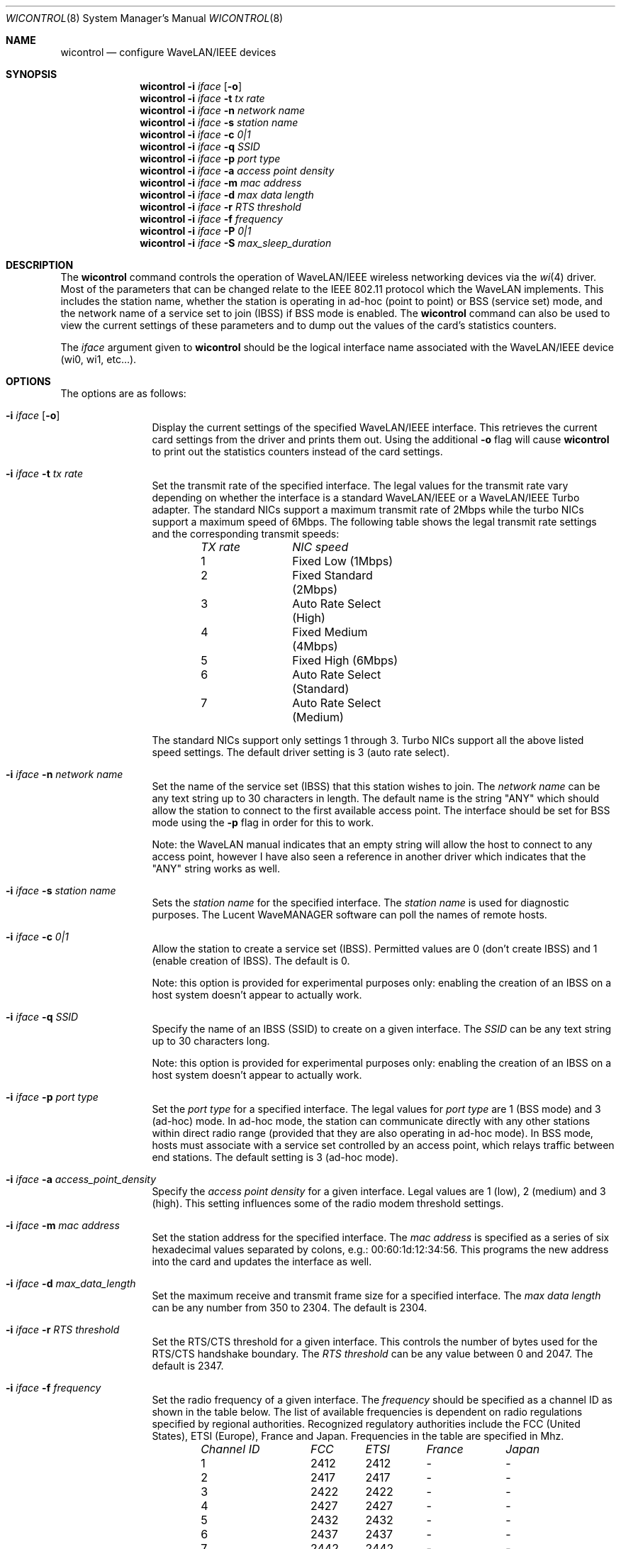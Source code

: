 .\" Copyright (c) 1997, 1998, 1999
.\"	Bill Paul <wpaul@ctr.columbia.edu> All rights reserved.
.\"
.\" Redistribution and use in source and binary forms, with or without
.\" modification, are permitted provided that the following conditions
.\" are met:
.\" 1. Redistributions of source code must retain the above copyright
.\"    notice, this list of conditions and the following disclaimer.
.\" 2. Redistributions in binary form must reproduce the above copyright
.\"    notice, this list of conditions and the following disclaimer in the
.\"    documentation and/or other materials provided with the distribution.
.\" 3. All advertising materials mentioning features or use of this software
.\"    must display the following acknowledgement:
.\"	This product includes software developed by Bill Paul.
.\" 4. Neither the name of the author nor the names of any co-contributors
.\"    may be used to endorse or promote products derived from this software
.\"   without specific prior written permission.
.\"
.\" THIS SOFTWARE IS PROVIDED BY Bill Paul AND CONTRIBUTORS ``AS IS'' AND
.\" ANY EXPRESS OR IMPLIED WARRANTIES, INCLUDING, BUT NOT LIMITED TO, THE
.\" IMPLIED WARRANTIES OF MERCHANTABILITY AND FITNESS FOR A PARTICULAR PURPOSE
.\" ARE DISCLAIMED.  IN NO EVENT SHALL Bill Paul OR THE VOICES IN HIS HEAD
.\" BE LIABLE FOR ANY DIRECT, INDIRECT, INCIDENTAL, SPECIAL, EXEMPLARY, OR
.\" CONSEQUENTIAL DAMAGES (INCLUDING, BUT NOT LIMITED TO, PROCUREMENT OF
.\" SUBSTITUTE GOODS OR SERVICES; LOSS OF USE, DATA, OR PROFITS; OR BUSINESS
.\" INTERRUPTION) HOWEVER CAUSED AND ON ANY THEORY OF LIABILITY, WHETHER IN
.\" CONTRACT, STRICT LIABILITY, OR TORT (INCLUDING NEGLIGENCE OR OTHERWISE)
.\" ARISING IN ANY WAY OUT OF THE USE OF THIS SOFTWARE, EVEN IF ADVISED OF
.\" THE POSSIBILITY OF SUCH DAMAGE.
.\"
.\" $FreeBSD$
.\"
.Dd April 21, 1999
.Dt WICONTROL 8
.Os FreeBSD 3.0
.Sh NAME
.Nm wicontrol
.Nd configure WaveLAN/IEEE devices
.Sh SYNOPSIS
.Nm wicontrol
.Fl i Ar iface Op Fl o
.Nm wicontrol
.Fl i Ar iface Fl t Ar tx rate
.Nm wicontrol
.Fl i Ar iface Fl n Ar network name
.Nm wicontrol
.Fl i Ar iface Fl s Ar station name
.Nm wicontrol
.Fl i Ar iface Fl c Ar 0|1
.Nm wicontrol
.Fl i Ar iface Fl q Ar SSID
.Nm wicontrol
.Fl i Ar iface Fl p Ar port type
.Nm wicontrol
.Fl i Ar iface Fl a Ar access point density
.Nm wicontrol
.Fl i Ar iface Fl m Ar mac address
.Nm wicontrol
.Fl i Ar iface Fl d Ar max data length
.Nm wicontrol
.Fl i Ar iface Fl r Ar RTS threshold
.Nm wicontrol
.Fl i Ar iface Fl f Ar frequency
.Nm wicontrol
.Fl i Ar iface Fl P Ar 0|1
.Nm wicontrol
.Fl i Ar iface Fl S Ar max_sleep_duration
.Sh DESCRIPTION
The
.Nm
command controls the operation of WaveLAN/IEEE wireless networking
devices via the
.Xr wi 4
driver.
Most of the parameters that can be changed relate to the
IEEE 802.11 protocol which the WaveLAN implements.
This includes
the station name, whether the station is operating in ad-hoc (point
to point) or BSS (service set) mode, and the network name of a service
set to join (IBSS) if BSS mode is enabled.
The
.Nm
command can also be used to view the current settings of these parameters
and to dump out the values of the card's statistics counters.
.Pp
The
.Ar iface
argument given to
.Nm
should be the logical interface name associated with the WaveLAN/IEEE
device (wi0, wi1, etc...).
.Sh OPTIONS
The options are as follows:
.Bl -tag -width Fl
.It Fl i Ar iface Op Fl o
Display the current settings of the specified WaveLAN/IEEE interface.
This retrieves the current card settings from the driver and prints them
out.
Using the additional
.Fl o
flag will cause
.Nm
to print out the statistics counters instead of the card settings.
.It Fl i Ar iface Fl t Ar tx rate
Set the transmit rate of the specified interface.
The legal values
for the transmit rate vary depending on whether the interface is a
standard WaveLAN/IEEE or a WaveLAN/IEEE Turbo adapter.
The standard
NICs support a maximum transmit rate of 2Mbps while the turbo NICs
support a maximum speed of 6Mbps.
The following table shows the
legal transmit rate settings and the corresponding transmit speeds:
.Bd -filled -offset indent
.Bl -column "TX rate " "NIC speed "
.Em "TX rate	NIC speed"
1	Fixed Low (1Mbps)
2	Fixed Standard (2Mbps)
3	Auto Rate Select (High)
4	Fixed Medium (4Mbps)
5	Fixed High (6Mbps)
6	Auto Rate Select (Standard)
7	Auto Rate Select (Medium)
.El
.Ed
.Pp
The standard NICs support only settings 1 through 3. Turbo NICs support
all the above listed speed settings.
The default driver setting is 3 (auto rate select).
.It Fl i Ar iface Fl n Ar network name
Set the name of the service set (IBSS) that this station wishes to
join.
The
.Ar network name
can be any text string up to 30 characters in length.
The default name
is the string "ANY" which should allow the station to connect to the first
available access point.
The interface should be set for BSS mode using
the
.Fl p
flag in order for this to work.
.Pp
Note: the WaveLAN manual indicates that an empty string will allow the
host to connect to any access point, however I have also seen a reference
in another driver which indicates that the "ANY" string works as well.
.It Fl i Ar iface Fl s Ar station name
Sets the
.Ar station name
for the specified interface.
The
.Ar station name
is used for diagnostic purposes.
The Lucent WaveMANAGER software can
poll the names of remote hosts.
.It Fl i Ar iface Fl c Ar 0|1
Allow the station to create a service set (IBSS). Permitted values
are 0 (don't create IBSS) and 1 (enable creation of IBSS). The default
is 0.
.Pp
Note: this option is provided for experimental purposes only: enabling
the creation of an IBSS on a host system doesn't appear to actually work.
.It Fl i Ar iface Fl q Ar SSID
Specify the name of an IBSS (SSID) to create on a given interface.
The
.Ar SSID
can be any text string up to 30 characters long.
.Pp
Note: this option is provided for experimental purposes only: enabling
the creation of an IBSS on a host system doesn't appear to actually work.
.It Fl i Ar iface Fl p Ar port type
Set the
.Ar port type
for a specified interface.
The legal values for
.Ar port type
are 1 (BSS mode) and 3 (ad-hoc) mode.
In ad-hoc mode, the station can
communicate directly with any other stations within direct radio range
(provided that they are also operating in ad-hoc mode). In BSS mode,
hosts must associate with a service set controlled by an access point,
which relays traffic between end stations.
The default setting is 3
(ad-hoc mode).
.It Fl i Ar iface Fl a Ar access_point_density
Specify the
.Ar access point density
for a given interface.
Legal values are 1 (low), 2 (medium) and 3 (high).
This setting influences some of the radio modem threshold settings.
.It Fl i Ar iface Fl m Ar mac address
Set the station address for the specified interface.
The
.Ar mac address
is specified as a series of six hexadecimal values separated by colons,
e.g.: 00:60:1d:12:34:56.
This programs the new address into the card
and updates the interface as well.
.It Fl i Ar iface Fl d Ar max_data_length
Set the maximum receive and transmit frame size for a specified interface.
The
.Ar max data length
can be any number from 350 to 2304.
The default is 2304.
.It Fl i Ar iface Fl r Ar RTS threshold
Set the RTS/CTS threshold for a given interface.
This controls the
number of bytes used for the RTS/CTS handshake boundary.
The
.Ar RTS threshold
can be any value between 0 and 2047.
The default is 2347.
.It Fl i Ar iface Fl f Ar frequency
Set the radio frequency of a given interface.
The
.Ar frequency
should be specified as a channel ID as shown in the table below.
The
list of available frequencies is dependent on radio regulations specified
by regional authorities.
Recognized regulatory authorities include
the FCC (United States), ETSI (Europe), France and Japan.
Frequencies
in the table are specified in Mhz.
.Bd -filled -offset indent
.Bl -column "Channel ID " "FCC " "ETSI " "France " "Japan "
.Em "Channel ID	FCC	ETSI	France	Japan"
1	2412	2412	-	-
2	2417	2417	-	-
3	2422	2422	-	-
4	2427	2427	-	-
5	2432	2432	-	-
6	2437	2437	-	-
7	2442	2442	-	-
8	2447	2447	-	-
9	2452	2452	-	-
10	2457	2457	2457	-
11	2462	2462	2462	-
12	-	2467	2467	-
13	-	2472	2472	-
14	-	-	-	2484
.El
.Ed
.Pp
If an illegal channel is specified, the
NIC will revert to its default channel.
For NICs sold in the United States
and Europe, the default channel is 3. For NICs sold in France, the default
channel is 11.
For NICs sold in Japan, the only available channel is 14.
Note that two stations must be set to the same channel in order to
communicate.
.It Fl i Ar iface Fl P Ar 0|1
Enable or disable power management on a given interface.
Enabling
power management uses an alternating sleep/wake protocol to help
conserve power on mobile stations, at the cost of some increased
receive latency.
Power management is off by default.
Note that power
management requires the cooperation of an access point in order to
function; it is not functional in ad-hoc mode.
Also, power management
is only implemented in Lucent WavePOINT firmware version 2.03 or
later, and in WaveLAN PCMCIA adapter firmware 2.00 or later.
Older
revisions will silently ignore the power management setting.
Legal
values for this parameter are 0 (off) and 1 (on).
.It Fl i Ar iface Fl S Ar max_sleep_interval
Specify the sleep interval to use when power management is enabled.
The
.Are max sleep interval
is specified in milliseconds.
The default is 100.
.El
.Sh SEE ALSO
.Xr wi 4 ,
.Xr ifconfig 8
.Sh HISTORY
The
.Nm
command first appeared in
.Fx 3.0 .
.Sh AUTHORS
The
.Nm
command was written by
.An Bill Paul Aq wpaul@ctr.columbia.edu .

